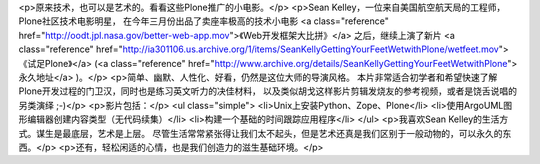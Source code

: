 <p>原来技术，也可以是艺术的。看看这些Plone推广的小电影。</p>
<p>Sean Kelley，一位来自美国航空航天局的工程师，Plone社区技术电影明星，
在今年三月份出品了卖座率极高的技术小电影
<a class="reference" href="http://oodt.jpl.nasa.gov/better-web-app.mov">《Web开发框架大比拼》</a>
之后，继续上演了新片
<a class="reference" href="http://ia301106.us.archive.org/1/items/SeanKellyGettingYourFeetWetwithPlone/wetfeet.mov">《试足Plone》</a>
(<a class="reference" href="http://www.archive.org/details/SeanKellyGettingYourFeetWetwithPlone">永久地址</a> )。</p>
<p>简单、幽默、人性化、好看，仍然是这位大师的导演风格。
本片非常适合初学者和希望快速了解Plone开发过程的门卫汉，同时也是练习英文听力的决佳材料，
以及类似胡戈这样影片剪辑发烧友的参考视频，或者是饶舌说唱的另类演绎 ;-)</p>
<p>影片包括：</p>
<ul class="simple">
<li>Unix上安装Python、Zope、Plone</li>
<li>使用ArgoUML图形编辑器创建内容类型（无代码续集）</li>
<li>构建一个基础的时间跟踪应用程序</li>
</ul>
<p>我喜欢Sean Kelley的生活方式。谋生是最底层，艺术是上层。
尽管生活常常紧张得让我们太不起头，但是艺术还真是我们区别于一般动物的，可以永久的东西。</p>
<p>还有，轻松闲适的心情，也是我们创造力的滋生基础环境。</p>
